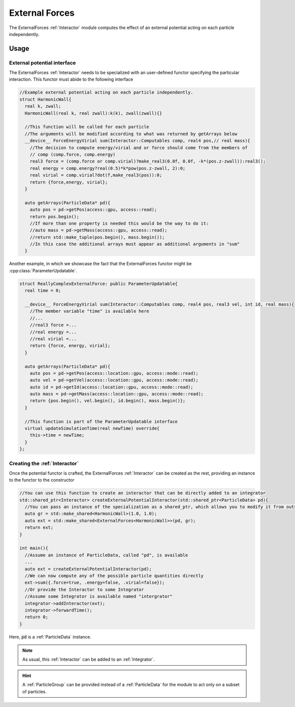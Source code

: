 .. _ExternalForces:

External Forces
==================

The ExternalForces :ref:`Interactor` module computes the effect of an external potential acting on each particle independently.



Usage
--------

External potential interface
~~~~~~~~~~~~~~~~~~~~~~~~~~~~~~~

The ExternalForces :ref:`Interactor` needs to be specialized with an user-defined functor specifying the particular interaction. This functor must abide to the following interface

.. code:: c++

  //Example external potential acting on each particle independently.
  struct HarmonicWall{
    real k, zwall;
    HarmonicWall(real k, real zwall):k(k), zwall(zwall){}

    //This function will be called for each particle
    //The arguments will be modified according to what was returned by getArrays below
    __device__ ForceEnergyVirial sum(Interactor::Computables comp, real4 pos,// real mass){
      //The decision to compute energy/virial and or force should come from the members of
      // comp (comp.force, comp.energy)
      real3 force = (comp.force or comp.virial)?make_real3(0.0f, 0.0f, -k*(pos.z-zwall)):real3();
      real energy = comp.energy?real(0.5)*k*pow(pos.z-zwall, 2):0;
      real virial = comp.virial?dot(f,make_real3(pos)):0;
      return {force,energy, virial};
    }
      
    auto getArrays(ParticleData* pd){
      auto pos = pd->getPos(access::gpu, access::read);    
      return pos.begin();
      //If more than one property is needed this would be the way to do it:
      //auto mass = pd->getMass(access::gpu, access::read);
      //return std::make_tuple(pos.begin(), mass.begin());
      //In this case the additional arrays must appear as additional arguments in "sum"
    }
  
Another example, in which we showcase the fact that the ExternalForces functor might be :cpp:class:`ParameterUpdatable`.

.. code:: c++

  struct ReallyComplexExternalForce: public ParameterUpdatable{
    real time = 0;
  
    __device__ ForceEnergyVirial sum(Interactor::Computables comp, real4 pos, real3 vel, int id, real mass){
      //The member variable "time" is available here
      //...
      //real3 force =...
      //real energy =...
      //real virial =...
      return {force, energy, virial};
    }
    
    auto getArrays(ParticleData* pd){
      auto pos = pd->getPos(access::location::gpu, access::mode::read);
      auto vel = pd->getVel(access::location::gpu, access::mode::read);
      auto id = pd->getId(access::location::gpu, access::mode::read);
      auto mass = pd->getMass(access::location::gpu, access::mode::read);
      return {pos.begin(), vel.begin(), id.begin(), mass.begin()};
    }

    //This function is part of the ParameterUpdatable interface
    virtual updateSimulationTime(real newTime) override{
      this->time = newTime;
    }
  };


.. cpp:class:: ForceEnergy

   A POD type holding members for the force, energy and virial

   .. cpp:member:: real3 force

   .. cpp:member:: real energy

   .. cpp:member:: real virial


Creating the :ref:`Interactor`
~~~~~~~~~~~~~~~~~~~~~~~~~~~~~~~~

Once the potential functor is crafted, the ExternalForces :ref:`Interactor` can be created as the rest, providing an instance to the functor to the constructor

.. code:: c++

  //You can use this function to create an interactor that can be directly added to an integrator
  std::shared_ptr<Interactor> createExternalPotentialInteractor(std::shared_ptr<ParticleData> pd){
    //You can pass an instance of the specialization as a shared_ptr, which allows you to modify it from outside the interactor module at any time.
    auto gr = std::make_shared<HarmonicWall>(1.0, 1.0);
    auto ext = std::make_shared<ExternalForces<HarmonicWall>>(pd, gr);
    return ext;  
  }
  
  int main(){
    //Assume an instance of ParticleData, called "pd", is available
    ...    
    auto ext = createExternalPotentialInteractor(pd);
    //We can now compute any of the possible particle quantities directly
    ext->sum({.force=true, .energy=false, .virial=false});
    //Or provide the Interactor to some Integrator
    //Assume some Integrator is available named "intergrator"
    integrator->addInteractor(ext);
    integrator->forwardTime();
    return 0;
  }

Here, :code:`pd` is a :ref:`ParticleData` instance.

.. note:: As usual, this :ref:`Interactor` can be added to an :ref:`Integrator`.

.. hint:: A :ref:`ParticleGroup` can be provided instead of a :ref:`ParticleData` for the module to act only on a subset of particles.
	  
